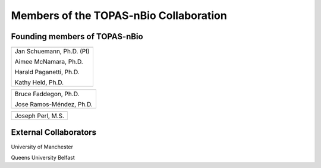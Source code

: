 .. _Collaboration:

Members of the TOPAS-nBio Collaboration
=======================================

Founding members of TOPAS-nBio
-------------------------------

+--------------------------------------+
| .. image:: ../images/HMS_Logo.gif    |
|    :scale: 13%                       |
| .. image:: ../images/mgh-logo.png    | 
|    :scale: 24%                       |
+--------------------------------------+
|  Jan Schuemann, Ph.D. (PI)           |
|                                      |
|  Aimee McNamara, Ph.D.               |
|                                      |
|  Harald Paganetti, Ph.D.             |
|                                      |
|  Kathy Held, Ph.D.                   |
|                                      |
+--------------------------------------+


+--------------------------------------+
| .. image:: ../images/ucsf-logo.png   |
|    :scale: 13%                       |
+--------------------------------------+
|  Bruce Faddegon, Ph.D.               |
|                                      |
|  Jose Ramos-Méndez, Ph.D.            |
|                                      |
+--------------------------------------+


+--------------------------------------+
| .. image:: ../images/SLAC-logo.png   |
|    :scale: 31%                       |
+--------------------------------------+
|  Joseph Perl, M.S.                   |
|                                      |
+--------------------------------------+



External Collaborators
----------------------

University of Manchester

Queens University Belfast